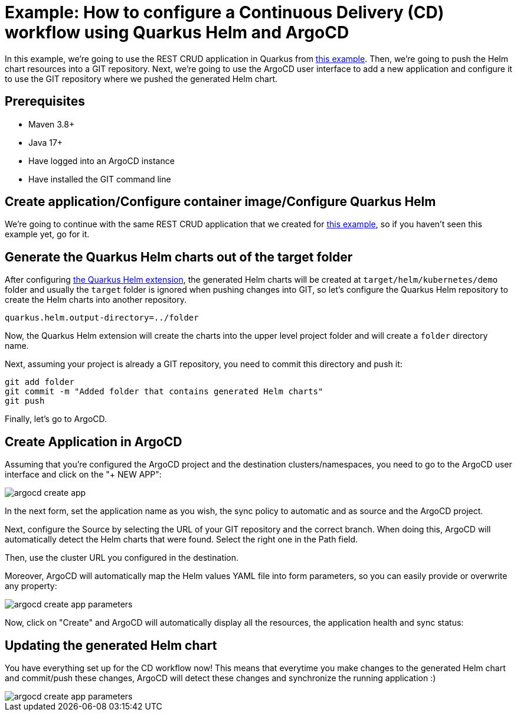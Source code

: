 [[example-argocd]]
= Example: How to configure a Continuous Delivery (CD) workflow using Quarkus Helm and ArgoCD

In this example, we're going to use the REST CRUD application in Quarkus from xref:example-crud.adoc[this example]. Then, we're going to push the Helm chart resources into a GIT repository. Next, we're going to use the ArgoCD user interface to add a new application and configure it to use the GIT repository where we pushed the generated Helm chart.

== Prerequisites

* Maven 3.8+
* Java 17+
* Have logged into an ArgoCD instance
* Have installed the GIT command line

== Create application/Configure container image/Configure Quarkus Helm

We're going to continue with the same REST CRUD application that we created for xref:example-crud.adoc[this example], so if you haven't seen this example yet, go for it.

== Generate the Quarkus Helm charts out of the target folder

After configuring xref:example-crud.adoc#configure-quarkus-helm[the Quarkus Helm extension], the generated Helm charts will be created at `target/helm/kubernetes/demo` folder and usually the `target` folder is ignored when pushing changes into GIT, so let's configure the Quarkus Helm repository to create the Helm charts into another repository.

[source,properties]
----
quarkus.helm.output-directory=../folder
----

Now, the Quarkus Helm extension will create the charts into the upper level project folder and will create a `folder` directory name.

Next, assuming your project is already a GIT repository, you need to commit this directory and push it:

[source,bash]
----
git add folder
git commit -m "Added folder that contains generated Helm charts"
git push
----

Finally, let's go to ArgoCD.

== Create Application in ArgoCD

Assuming that you're configured the ArgoCD project and the destination clusters/namespaces, you need to go to the ArgoCD user interface and click on the "+ NEW APP":

image::argocd-create-app.png[]

In the next form, set the application name as you wish, the sync policy to automatic and as source and the ArgoCD project.

Next, configure the Source by selecting the URL of your GIT repository and the correct branch. When doing this, ArgoCD will automatically detect the Helm charts that were found. Select the right one in the Path field.

Then, use the cluster URL you configured in the destination.

Moreover, ArgoCD will automatically map the Helm values YAML file into form parameters, so you can easily provide or overwrite any property:

image::argocd-create-app-parameters.png[]

Now, click on "Create" and ArgoCD will automatically display all the resources, the application health and sync status:

== Updating the generated Helm chart

You have everything set up for the CD workflow now!
This means that everytime you make changes to the generated Helm chart and commit/push these changes, ArgoCD will detect these changes and synchronize the running application :)

image::argocd-create-app-parameters.png[]
